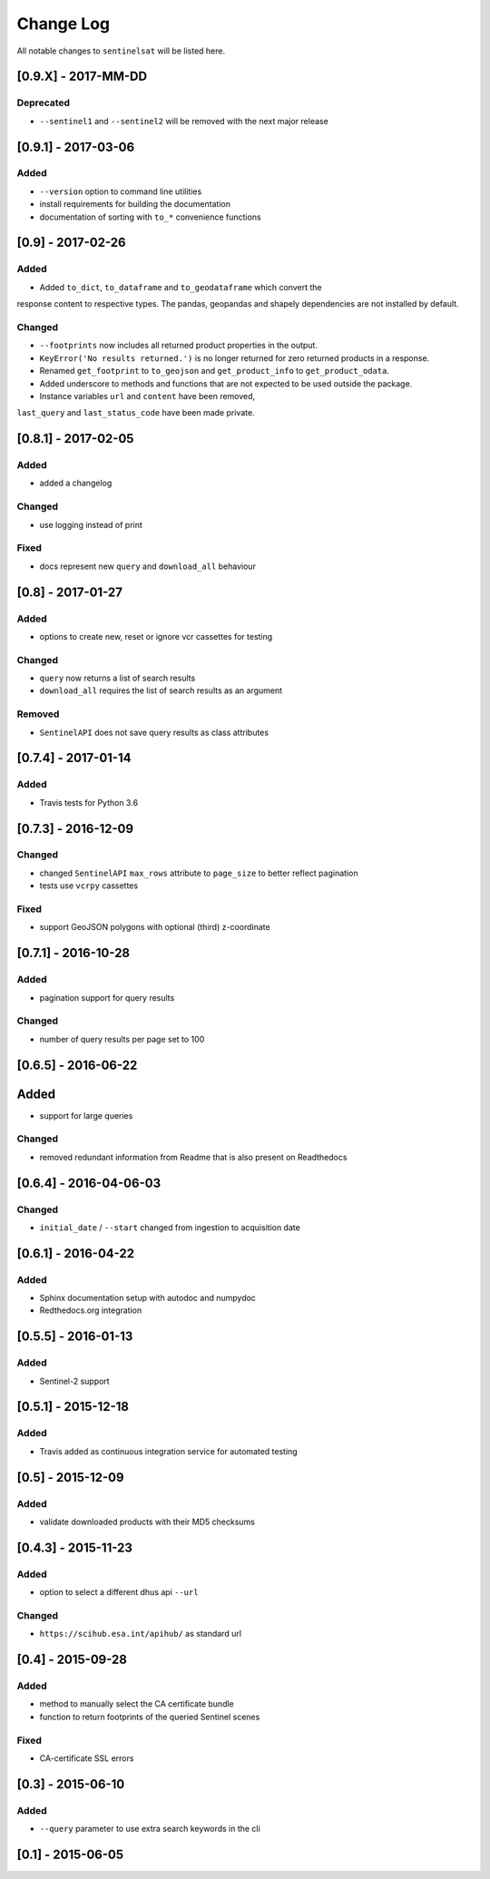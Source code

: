 Change Log
==========

All notable changes to ``sentinelsat`` will be listed here.

[0.9.X] - 2017-MM-DD
-------

Deprecated
~~~~~
- ``--sentinel1`` and ``--sentinel2`` will be removed with the next major release

[0.9.1] - 2017-03-06
-------

Added
~~~~~
- ``--version`` option to command line utilities
- install requirements for building the documentation
- documentation of sorting with ``to_*`` convenience functions

[0.9] - 2017-02-26
-----

Added
~~~~~

-  Added ``to_dict``, ``to_dataframe`` and ``to_geodataframe`` which convert the
response content to respective types. The pandas, geopandas and shapely dependencies
are not installed by default.

Changed
~~~~~~~

-  ``--footprints`` now includes all returned product properties in the output.
-  ``KeyError('No results returned.')`` is no longer returned for zero returned products in a response.
-  Renamed ``get_footprint`` to ``to_geojson`` and ``get_product_info`` to ``get_product_odata``.
-  Added underscore to methods and functions that are not expected to be used outside the package.
-  Instance variables ``url`` and ``content`` have been removed,
``last_query`` and ``last_status_code`` have been made private.

[0.8.1] - 2017-02-05
--------------------

Added
~~~~~

-  added a changelog

Changed
~~~~~~~

-  use logging instead of print

Fixed
~~~~~

-  docs represent new ``query`` and ``download_all`` behaviour

[0.8] - 2017-01-27
------------------

Added
~~~~~

-  options to create new, reset or ignore vcr cassettes for testing

Changed
~~~~~~~

-  ``query`` now returns a list of search results
-  ``download_all`` requires the list of search results as an argument

Removed
~~~~~~~

-  ``SentinelAPI`` does not save query results as class attributes

[0.7.4] - 2017-01-14
--------------------

Added
~~~~~

-  Travis tests for Python 3.6

[0.7.3] - 2016-12-09
--------------------

Changed
~~~~~~~

-  changed ``SentinelAPI`` ``max_rows`` attribute to ``page_size`` to
   better reflect pagination
-  tests use ``vcrpy`` cassettes

Fixed
~~~~~

-  support GeoJSON polygons with optional (third) z-coordinate

[0.7.1] - 2016-10-28
--------------------

Added
~~~~~

-  pagination support for query results

Changed
~~~~~~~

-  number of query results per page set to 100

[0.6.5] - 2016-06-22
--------------------

Added
-----

-  support for large queries

Changed
~~~~~~~

-  removed redundant information from Readme that is also present on
   Readthedocs

[0.6.4] - 2016-04-06-03
-----------------------

Changed
~~~~~~~

-  ``initial_date`` / ``--start`` changed from ingestion to acquisition
   date

[0.6.1] - 2016-04-22
--------------------

Added
~~~~~

-  Sphinx documentation setup with autodoc and numpydoc
-  Redthedocs.org integration

[0.5.5] - 2016-01-13
--------------------

Added
~~~~~

-  Sentinel-2 support

[0.5.1] - 2015-12-18
--------------------

Added
~~~~~

-  Travis added as continuous integration service for automated testing

[0.5] - 2015-12-09
------------------

Added
~~~~~

-  validate downloaded products with their MD5 checksums

[0.4.3] - 2015-11-23
--------------------

Added
~~~~~

-  option to select a different dhus api ``--url``

Changed
~~~~~~~

-  ``https://scihub.esa.int/apihub/`` as standard url

[0.4] - 2015-09-28
------------------

Added
~~~~~

-  method to manually select the CA certificate bundle
-  function to return footprints of the queried Sentinel scenes

Fixed
~~~~~

-  CA-certificate SSL errors

[0.3] - 2015-06-10
------------------

Added
~~~~~

-  ``--query`` parameter to use extra search keywords in the cli

[0.1] - 2015-06-05
------------------
